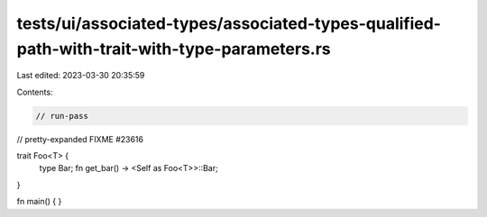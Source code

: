 tests/ui/associated-types/associated-types-qualified-path-with-trait-with-type-parameters.rs
============================================================================================

Last edited: 2023-03-30 20:35:59

Contents:

.. code-block:: rs

    // run-pass
// pretty-expanded FIXME #23616

trait Foo<T> {
    type Bar;
    fn get_bar() -> <Self as Foo<T>>::Bar;
}

fn main() { }


